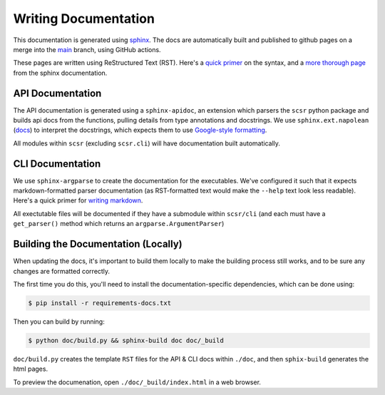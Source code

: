 Writing Documentation
=====================

This documentation is generated using `sphinx <https://www.sphinx-doc.org/en/master/>`_.
The docs are automatically built and published to github pages on a merge into the 
`main <https://www.sphinx-doc.org/en/master/>`_ branch, using GitHub actions.

These pages are written using ReStructured Text (RST). Here's a 
`quick primer <https://learnxinyminutes.com/docs/rst/>`_ on the syntax, and 
a `more thorough page <https://www.sphinx-doc.org/en/master/usage/restructuredtext/basics.html>`_ 
from the sphinx documentation.

API Documentation
-----------------

The API documentation is generated using a ``sphinx-apidoc``, an extension which
parsers the ``scsr`` python package and builds api docs from the functions, pulling
details from type annotations and docstrings. We use ``sphinx.ext.napolean`` 
(`docs <https://www.sphinx-doc.org/en/master/usage/extensions/napoleon.html>`_) to
interpret the docstrings, which expects them to use
`Google-style formatting <https://google.github.io/styleguide/pyguide.html#38-comments-and-docstrings>`_.

All modules within ``scsr`` (excluding ``scsr.cli``) will have documentation built
automatically.

CLI Documentation
-----------------

We use ``sphinx-argparse`` to create the documentation for the executables. We've 
configured it such that it expects markdown-formatted parser documentation 
(as RST-formatted text would make the ``--help`` text look less readable).
Here's a quick primer for 
`writing markdown <https://learnxinyminutes.com/docs/markdown/>`_.

All exectutable files will be documented if they have a submodule within 
``scsr/cli`` (and each must have a ``get_parser()`` method which returns an 
``argparse.ArgumentParser``)

Building the Documentation (Locally)
------------------------------------

When updating the docs, it's important to build them locally to make the building 
process still works, and to be sure any changes are formatted correctly.

The first time you do this, you'll need to install the documentation-specific
dependencies, which can be done using:

.. code-block:: console
    
    $ pip install -r requirements-docs.txt

Then you can build by running:

.. code-block:: console

    $ python doc/build.py && sphinx-build doc doc/_build

``doc/build.py`` creates the template ``RST`` files for the API & CLI docs within
``./doc``, and then ``sphix-build`` generates the html pages.

To preview the documenation, open ``./doc/_build/index.html`` in a web browser.

